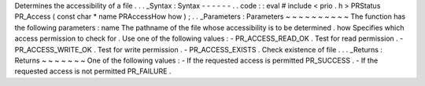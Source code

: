 Determines
the
accessibility
of
a
file
.
.
.
_Syntax
:
Syntax
-
-
-
-
-
-
.
.
code
:
:
eval
#
include
<
prio
.
h
>
PRStatus
PR_Access
(
const
char
*
name
PRAccessHow
how
)
;
.
.
_Parameters
:
Parameters
~
~
~
~
~
~
~
~
~
~
The
function
has
the
following
parameters
:
name
The
pathname
of
the
file
whose
accessibility
is
to
be
determined
.
how
Specifies
which
access
permission
to
check
for
.
Use
one
of
the
following
values
:
-
PR_ACCESS_READ_OK
.
Test
for
read
permission
.
-
PR_ACCESS_WRITE_OK
.
Test
for
write
permission
.
-
PR_ACCESS_EXISTS
.
Check
existence
of
file
.
.
.
_Returns
:
Returns
~
~
~
~
~
~
~
One
of
the
following
values
:
-
If
the
requested
access
is
permitted
PR_SUCCESS
.
-
If
the
requested
access
is
not
permitted
PR_FAILURE
.
